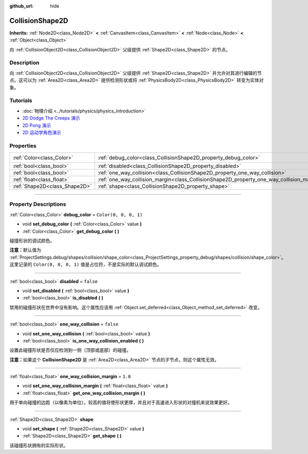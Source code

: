 :github_url: hide

.. DO NOT EDIT THIS FILE!!!
.. Generated automatically from Godot engine sources.
.. Generator: https://github.com/godotengine/godot/tree/master/doc/tools/make_rst.py.
.. XML source: https://github.com/godotengine/godot/tree/master/doc/classes/CollisionShape2D.xml.

.. _class_CollisionShape2D:

CollisionShape2D
================

**Inherits:** :ref:`Node2D<class_Node2D>` **<** :ref:`CanvasItem<class_CanvasItem>` **<** :ref:`Node<class_Node>` **<** :ref:`Object<class_Object>`

向 :ref:`CollisionObject2D<class_CollisionObject2D>` 父级提供 :ref:`Shape2D<class_Shape2D>` 的节点。

.. rst-class:: classref-introduction-group

Description
-----------

向 :ref:`CollisionObject2D<class_CollisionObject2D>` 父级提供 :ref:`Shape2D<class_Shape2D>` 并允许对其进行编辑的节点。这可以为 :ref:`Area2D<class_Area2D>` 提供检测形状或将 :ref:`PhysicsBody2D<class_PhysicsBody2D>` 转变为实体对象。

.. rst-class:: classref-introduction-group

Tutorials
---------

- :doc:`物理介绍 <../tutorials/physics/physics_introduction>`

- `2D Dodge The Creeps 演示 <https://godotengine.org/asset-library/asset/515>`__

- `2D Pong 演示 <https://godotengine.org/asset-library/asset/121>`__

- `2D 运动学角色演示 <https://godotengine.org/asset-library/asset/113>`__

.. rst-class:: classref-reftable-group

Properties
----------

.. table::
   :widths: auto

   +-------------------------------+-------------------------------------------------------------------------------------------+-----------------------+
   | :ref:`Color<class_Color>`     | :ref:`debug_color<class_CollisionShape2D_property_debug_color>`                           | ``Color(0, 0, 0, 1)`` |
   +-------------------------------+-------------------------------------------------------------------------------------------+-----------------------+
   | :ref:`bool<class_bool>`       | :ref:`disabled<class_CollisionShape2D_property_disabled>`                                 | ``false``             |
   +-------------------------------+-------------------------------------------------------------------------------------------+-----------------------+
   | :ref:`bool<class_bool>`       | :ref:`one_way_collision<class_CollisionShape2D_property_one_way_collision>`               | ``false``             |
   +-------------------------------+-------------------------------------------------------------------------------------------+-----------------------+
   | :ref:`float<class_float>`     | :ref:`one_way_collision_margin<class_CollisionShape2D_property_one_way_collision_margin>` | ``1.0``               |
   +-------------------------------+-------------------------------------------------------------------------------------------+-----------------------+
   | :ref:`Shape2D<class_Shape2D>` | :ref:`shape<class_CollisionShape2D_property_shape>`                                       |                       |
   +-------------------------------+-------------------------------------------------------------------------------------------+-----------------------+

.. rst-class:: classref-section-separator

----

.. rst-class:: classref-descriptions-group

Property Descriptions
---------------------

.. _class_CollisionShape2D_property_debug_color:

.. rst-class:: classref-property

:ref:`Color<class_Color>` **debug_color** = ``Color(0, 0, 0, 1)``

.. rst-class:: classref-property-setget

- void **set_debug_color** **(** :ref:`Color<class_Color>` value **)**
- :ref:`Color<class_Color>` **get_debug_color** **(** **)**

碰撞形状的调试颜色。

\ **注意：**\ 默认值为 :ref:`ProjectSettings.debug/shapes/collision/shape_color<class_ProjectSettings_property_debug/shapes/collision/shape_color>`\ 。这里记录的 ``Color(0, 0, 0, 1)`` 值是占位符，不是实际的默认调试颜色。

.. rst-class:: classref-item-separator

----

.. _class_CollisionShape2D_property_disabled:

.. rst-class:: classref-property

:ref:`bool<class_bool>` **disabled** = ``false``

.. rst-class:: classref-property-setget

- void **set_disabled** **(** :ref:`bool<class_bool>` value **)**
- :ref:`bool<class_bool>` **is_disabled** **(** **)**

禁用的碰撞形状在世界中没有影响。这个属性应该用 :ref:`Object.set_deferred<class_Object_method_set_deferred>` 改变。

.. rst-class:: classref-item-separator

----

.. _class_CollisionShape2D_property_one_way_collision:

.. rst-class:: classref-property

:ref:`bool<class_bool>` **one_way_collision** = ``false``

.. rst-class:: classref-property-setget

- void **set_one_way_collision** **(** :ref:`bool<class_bool>` value **)**
- :ref:`bool<class_bool>` **is_one_way_collision_enabled** **(** **)**

设置此碰撞形状是否仅应检测到一侧（顶部或底部）的碰撞。

\ **注意：**\ 如果这个 **CollisionShape2D** 是 :ref:`Area2D<class_Area2D>` 节点的子节点，则这个属性无效。

.. rst-class:: classref-item-separator

----

.. _class_CollisionShape2D_property_one_way_collision_margin:

.. rst-class:: classref-property

:ref:`float<class_float>` **one_way_collision_margin** = ``1.0``

.. rst-class:: classref-property-setget

- void **set_one_way_collision_margin** **(** :ref:`float<class_float>` value **)**
- :ref:`float<class_float>` **get_one_way_collision_margin** **(** **)**

用于单向碰撞的边距（以像素为单位）。较高的值将使形状更厚，并且对于高速进入形状的对撞机来说效果更好。

.. rst-class:: classref-item-separator

----

.. _class_CollisionShape2D_property_shape:

.. rst-class:: classref-property

:ref:`Shape2D<class_Shape2D>` **shape**

.. rst-class:: classref-property-setget

- void **set_shape** **(** :ref:`Shape2D<class_Shape2D>` value **)**
- :ref:`Shape2D<class_Shape2D>` **get_shape** **(** **)**

该碰撞形状拥有的实际形状。

.. |virtual| replace:: :abbr:`virtual (This method should typically be overridden by the user to have any effect.)`
.. |const| replace:: :abbr:`const (This method has no side effects. It doesn't modify any of the instance's member variables.)`
.. |vararg| replace:: :abbr:`vararg (This method accepts any number of arguments after the ones described here.)`
.. |constructor| replace:: :abbr:`constructor (This method is used to construct a type.)`
.. |static| replace:: :abbr:`static (This method doesn't need an instance to be called, so it can be called directly using the class name.)`
.. |operator| replace:: :abbr:`operator (This method describes a valid operator to use with this type as left-hand operand.)`
.. |bitfield| replace:: :abbr:`BitField (This value is an integer composed as a bitmask of the following flags.)`
